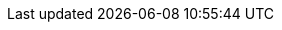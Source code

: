 //
//
//  Ονόματα από τις λίστες ηλεκτρονικού ταχυδρομείου του FreeBSD, μεταφρασμένα στην Ελληνική γλώσσα.
//
//  The FreeBSD Greek Documentation Project
//    
//  $FreeBSD$
//

:mailman-lists-desc: εξυπηρετητής για ηλεκτρονικές λίστες του FreeBSD
:mailman-lists-url: https://lists.freebsd.org
:mailman-lists: {mailman-lists-url}[{mailman-lists-desc}]

:freebsd-acpi-desc: ηλεκτρονική λίστα για ACPI του FreeBSD
:freebsd-acpi-url: https://lists.FreeBSD.org/subscription/freebsd-acpi
:freebsd-acpi: {freebsd-acpi-url}[{freebsd-acpi-desc}]

:freebsd-advocacy-desc: ηλεκτρονική λίστα διαφήμισης και προώθησης του FreeBSD
:freebsd-advocacy-url: https://lists.FreeBSD.org/subscription/freebsd-advocacy
:freebsd-advocacy: {freebsd-advocacy-url}[{freebsd-advocacy-desc}]

:freebsd-afs-desc: ηλεκτρονική λίστα υλοποίησης του AFS στο FreeBSD
:freebsd-afs-url: https://lists.FreeBSD.org/subscription/freebsd-afs
:freebsd-afs: {freebsd-afs-url}[{freebsd-afs-desc}]

:freebsd-aic7xxx-desc: ηλεκτρονική λίστα του FreeBSD για ελεγκτές Adaptec AIC7xxx
:freebsd-aic7xxx-url: https://lists.FreeBSD.org/subscription/aic7xxx
:freebsd-aic7xxx: {freebsd-aic7xxx-url}[{freebsd-aic7xxx-desc}]

:freebsd-amd64-desc: ηλεκτρονική λίστα του FreeBSD για την πλατφόρμα AMD64
:freebsd-amd64-url: https://lists.FreeBSD.org/subscription/freebsd-amd64
:freebsd-amd64: {freebsd-amd64-url}[{freebsd-amd64-desc}]

:freebsd-announce-desc: ηλεκτρονική λίστα ανακοινώσεων του FreeBSD
:freebsd-announce-url: https://lists.FreeBSD.org/subscription/freebsd-announce
:freebsd-announce: {freebsd-announce-url}[{freebsd-announce-desc}]

:freebsd-apache-desc: ηλεκτρονική λίστα του FreeBSD για το Apache
:freebsd-apache-url: https://lists.FreeBSD.org/subscription/freebsd-apache
:freebsd-apache: {freebsd-apache-url}[{freebsd-apache-desc}]

:freebsd-arch-desc: ηλεκτρονική λίστα αρχιτεκτονικής και σχεδιασμού του FreeBSD
:freebsd-arch-url: https://lists.FreeBSD.org/subscription/freebsd-arch
:freebsd-arch: {freebsd-arch-url}[{freebsd-arch-desc}]

:freebsd-arm-desc: ηλεκτρονική λίστα του FreeBSD για την πλατφόρμα ARM
:freebsd-arm-url: https://lists.FreeBSD.org/subscription/freebsd-arm
:freebsd-arm: {freebsd-arm-url}[{freebsd-arm-desc}]

:freebsd-atm-desc: ηλεκτρονική λίστα του FreeBSD για δίκτυα ATM
:freebsd-atm-url: https://lists.FreeBSD.org/subscription/freebsd-atm
:freebsd-atm: {freebsd-atm-url}[{freebsd-atm-desc}]

:freebsd-binup-desc: ηλεκτρονική λίστα αναβάθμισης του FreeBSD με εκτελέσιμα αρχεία
:freebsd-binup-url: https://lists.FreeBSD.org/subscription/freebsd-binup
:freebsd-binup: {freebsd-binup-url}[{freebsd-binup-desc}]

:freebsd-bluetooth-desc: ηλεκτρονική λίστα του FreeBSD για Bluetooth
:freebsd-bluetooth-url: https://lists.FreeBSD.org/subscription/freebsd-bluetooth
:freebsd-bluetooth: {freebsd-bluetooth-url}[{freebsd-bluetooth-desc}]

:freebsd-bugbusters-desc: ηλεκτρονική λίστα της ομάδας bugbusters του FreeBSD
:freebsd-bugbusters-url: https://lists.FreeBSD.org/subscription/freebsd-bugbusters
:freebsd-bugbusters: {freebsd-bugbusters-url}[{freebsd-bugbusters-desc}]

:freebsd-bugs-desc: ηλεκτρονική λίστα αναφορών προβλημάτων του FreeBSD
:freebsd-bugs-url: https://lists.FreeBSD.org/subscription/freebsd-bugs
:freebsd-bugs: {freebsd-bugs-url}[{freebsd-bugs-desc}]

:freebsd-chat-desc: ηλεκτρονική λίστα γενικών συζητήσεων του FreeBSD
:freebsd-chat-url: https://lists.FreeBSD.org/subscription/freebsd-chat
:freebsd-chat: {freebsd-chat-url}[{freebsd-chat-desc}]

:freebsd-chromium-desc: FreeBSD-specific Chromium issues
:freebsd-chromium-url: https://lists.FreeBSD.org/subscription/freebsd-chromium
:freebsd-chromium: {freebsd-chromium-url}[{freebsd-chromium-desc}]

:freebsd-cluster-desc: ηλεκτρονική λίστα παράλληλων συστημάτων του FreeBSD
:freebsd-cluster-url: https://lists.FreeBSD.org/subscription/freebsd-cluster
:freebsd-cluster: {freebsd-cluster-url}[{freebsd-cluster-desc}]

:freebsd-current-desc: ηλεκτρονική λίστα της έκδοσης FreeBSD-CURRENT
:freebsd-current-url: https://lists.FreeBSD.org/subscription/freebsd-current
:freebsd-current: {freebsd-current-url}[{freebsd-current-desc}]

:ctm-announce-desc: ανακοινώσεις CTM
:ctm-announce-url: https://lists.FreeBSD.org/subscription/ctm-announce
:ctm-announce: {ctm-announce-url}[{ctm-announce-desc}]

:ctm-cvs-cur-desc: διανομή μέσω CTM των αρχείων του CVS
:ctm-cvs-cur-url: https://lists.FreeBSD.org/subscription/ctm-cvs-cur
:ctm-cvs-cur: {ctm-cvs-cur-url}[{ctm-cvs-cur-desc}]

:ctm-src-4-desc: ηλεκτρονική λίστα διανομής του 4-STABLE μέσω CTM
:ctm-src-4-url: https://lists.FreeBSD.org/subscription/ctm-src-4
:ctm-src-4: {ctm-src-4-url}[{ctm-src-4-desc}]

:ctm-src-5-desc: ηλεκτρονική λίστα διανομής του 5-STABLE μέσω CTM
:ctm-src-5-url: https://lists.FreeBSD.org/subscription/ctm-src-5
:ctm-src-5: {ctm-src-5-url}[{ctm-src-5-desc}]

:ctm-src-6-desc: ηλεκτρονική λίστα διανομής του 6-STABLE μέσω CTM
:ctm-src-6-url: https://lists.FreeBSD.org/subscription/ctm-src-6
:ctm-src-6: {ctm-src-6-url}[{ctm-src-6-desc}]

:ctm-src-7-desc: ηλεκτρονική λίστα διανομής του 7-STABLE μέσω CTM
:ctm-src-7-url: https://lists.FreeBSD.org/subscription/ctm-src-7
:ctm-src-7: {ctm-src-7-url}[{ctm-src-7-desc}]

:ctm-src-8-desc: ηλεκτρονική λίστα διανομής του 8-STABLE μέσω CTM
:ctm-src-8-url: https://lists.FreeBSD.org/subscription/ctm-src-8
:ctm-src-8: {ctm-src-8-url}[{ctm-src-8-desc}]

:ctm-src-9-desc: ηλεκτρονική λίστα διανομής του 9-STABLE μέσω CTM
:ctm-src-9-url: https://lists.FreeBSD.org/subscription/ctm-src-9
:ctm-src-9: {ctm-src-9-url}[{ctm-src-9-desc}]

:ctm-src-cur-desc: ηλεκτρονική λίστα διανομής του -CURRENT μέσω CTM
:ctm-src-cur-url: https://lists.FreeBSD.org/subscription/ctm-src-cur
:ctm-src-cur: {ctm-src-cur-url}[{ctm-src-cur-desc}]

:ctm-users-desc: ηλεκτρονική λίστα γενικών συζητήσεων των χρηστών του CTM
:ctm-users-url: https://lists.FreeBSD.org/subscription/ctm-users
:ctm-users: {ctm-users-url}[{ctm-users-desc}]

:cvs-all-desc: ηλεκτρονική λίστα μηνυμάτων CVS commit του FreeBSD CVS
:cvs-all-url: https://lists.FreeBSD.org/subscription/cvs-all
:cvs-all: {cvs-all-url}[{cvs-all-desc}]

:cvs-doc-desc: ηλεκτρονική λίστα μηνυμάτων CVS commit τεκμηρίωσης του FreeBSD
:cvs-doc-url: https://lists.FreeBSD.org/subscription/cvs-doc
:cvs-doc: {cvs-doc-url}[{cvs-doc-desc}]

:cvs-ports-desc: ηλεκτρονική λίστα μηνυμάτων CVS commit των FreeBSD ports
:cvs-ports-url: https://lists.FreeBSD.org/subscription/cvs-ports
:cvs-ports: {cvs-ports-url}[{cvs-ports-desc}]

:cvs-projects-desc: ηλεκτρονική λίστα μηνυμάτων CVS commit των projects του FreeBSD
:cvs-projects-url: https://lists.FreeBSD.org/subscription/cvs-projects
:cvs-projects: {cvs-projects-url}[{cvs-projects-desc}]

:cvs-src-desc: ηλεκτρονική λίστα μηνυμάτων CVS commit πηγαίου κώδικα του FreeBSD
:cvs-src-url: https://lists.FreeBSD.org/subscription/cvs-src
:cvs-src: {cvs-src-url}[{cvs-src-desc}]

:freebsd-cvsweb-desc: ηλεκτρονική λίστα συντήρησης του CVSweb του FreeBSD
:freebsd-cvsweb-url: https://lists.FreeBSD.org/subscription/freebsd-cvsweb
:freebsd-cvsweb: {freebsd-cvsweb-url}[{freebsd-cvsweb-desc}]

:freebsd-database-desc: ηλεκτρονική λίστα βάσεων δεδομένων βασισμένων στο FreeBSD
:freebsd-database-url: https://lists.FreeBSD.org/subscription/freebsd-database
:freebsd-database: {freebsd-database-url}[{freebsd-database-desc}]

:freebsd-desktop-desc: χρήση και βελτίωση του FreeBSD ως desktop
:freebsd-desktop-url: https://lists.FreeBSD.org/subscription/freebsd-desktop
:freebsd-desktop: {freebsd-desktop-url}[{freebsd-desktop-desc}]

:freebsd-doc-desc: ηλεκτρονική λίστα ομάδας τεκμηρίωσης του FreeBSD
:freebsd-doc-url: https://lists.FreeBSD.org/subscription/freebsd-doc
:freebsd-doc: {freebsd-doc-url}[{freebsd-doc-desc}]

:freebsd-drivers-desc: ηλεκτρονική λίστα για την ανάπτυξη οδηγών συσκευών του FreeBSD
:freebsd-drivers-url: https://lists.FreeBSD.org/subscription/freebsd-drivers
:freebsd-drivers: {freebsd-drivers-url}[{freebsd-drivers-desc}]

:freebsd-eclipse-desc: ηλεκτρονική λίστα του FreeBSD για τους χρήστες του Eclipse IDE
:freebsd-eclipse-url: https://lists.FreeBSD.org/subscription/freebsd-eclipse
:freebsd-eclipse: {freebsd-eclipse-url}[{freebsd-eclipse-desc}]

:freebsd-embedded-desc: ηλεκτρονική λίστα του FreeBSD για τις embedded πλατφόρμες
:freebsd-embedded-url: https://lists.FreeBSD.org/subscription/freebsd-embedded
:freebsd-embedded: {freebsd-embedded-url}[{freebsd-embedded-desc}]

:freebsd-emulation-desc: ηλεκτρονική λίστα του FreeBSD για εξομοίωση-εξομοιωτές
:freebsd-emulation-url: https://lists.FreeBSD.org/subscription/freebsd-emulation
:freebsd-emulation: {freebsd-emulation-url}[{freebsd-emulation-desc}]

:freebsd-eol-desc: ηλεκτρονική λίστα FreeBSD-eol
:freebsd-eol-url: https://lists.FreeBSD.org/subscription/freebsd-eol
:freebsd-eol: {freebsd-eol-url}[{freebsd-eol-desc}]

:freebsd-firewire-desc: ηλεκτρονική λίστα συζητήσεων για FireWire (IEEE 1394) του FreeBSD
:freebsd-firewire-url: https://lists.FreeBSD.org/subscription/freebsd-firewire
:freebsd-firewire: {freebsd-firewire-url}[{freebsd-firewire-desc}]

:freebsd-fs-desc: ηλεκτρονική λίστα του FreeBSD για συστήματα αρχείων
:freebsd-fs-url: https://lists.FreeBSD.org/subscription/freebsd-fs
:freebsd-fs: {freebsd-fs-url}[{freebsd-fs-desc}]

:freebsd-gecko-desc: ηλεκτρονική λίστα του FreeBSD για εφαρμογές gecko
:freebsd-gecko-url: https://lists.FreeBSD.org/subscription/freebsd-gecko
:freebsd-gecko: {freebsd-gecko-url}[{freebsd-gecko-desc}]

:freebsd-geom-desc: ηλεκτρονική λίστα του FreeBSD για το GEOM
:freebsd-geom-url: https://lists.FreeBSD.org/subscription/freebsd-geom
:freebsd-geom: {freebsd-geom-url}[{freebsd-geom-desc}]

:freebsd-gnome-desc: ηλεκτρονική λίστα του FreeBSD για το GNOME και τις εφαρμογές του
:freebsd-gnome-url: https://lists.FreeBSD.org/subscription/freebsd-gnome
:freebsd-gnome: {freebsd-gnome-url}[{freebsd-gnome-desc}]

:freebsd-hackers-desc: ηλεκτρονική λίστα τεχνικών συζητήσεων του FreeBSD
:freebsd-hackers-url: https://lists.FreeBSD.org/subscription/freebsd-hackers
:freebsd-hackers: {freebsd-hackers-url}[{freebsd-hackers-desc}]

:freebsd-hardware-desc: ηλεκτρονική λίστα του FreeBSD για υλικό κι εξαρτήματα υπολογιστών
:freebsd-hardware-url: https://lists.FreeBSD.org/subscription/freebsd-hardware
:freebsd-hardware: {freebsd-hardware-url}[{freebsd-hardware-desc}]

:freebsd-hubs-desc: ηλεκτρονική λίστα των mirror sites του FreeBSD
:freebsd-hubs-url: https://lists.FreeBSD.org/subscription/freebsd-hubs
:freebsd-hubs: {freebsd-hubs-url}[{freebsd-hubs-desc}]

:freebsd-i18n-desc: ηλεκτρονική λίστα διεθνοποίησης του FreeBSD
:freebsd-i18n-url: https://lists.FreeBSD.org/subscription/freebsd-i18n
:freebsd-i18n: {freebsd-i18n-url}[{freebsd-i18n-desc}]

:freebsd-i386-desc: ηλεκτρονική λίστα του FreeBSD για την πλατφόρμα i386
:freebsd-i386-url: https://lists.FreeBSD.org/subscription/freebsd-i386
:freebsd-i386: {freebsd-i386-url}[{freebsd-i386-desc}]

:freebsd-ia32-desc: ηλεκτρονική λίστα του FreeBSD για την πλατφόρμα IA32
:freebsd-ia32-url: https://lists.FreeBSD.org/subscription/freebsd-ia32
:freebsd-ia32: {freebsd-ia32-url}[{freebsd-ia32-desc}]

:freebsd-ia64-desc: ηλεκτρονική λίστα του FreeBSD για την πλατφόρμα IA64
:freebsd-ia64-url: https://lists.FreeBSD.org/subscription/freebsd-ia64
:freebsd-ia64: {freebsd-ia64-url}[{freebsd-ia64-desc}]

:freebsd-ipfw-desc: ηλεκτρονική λίστα του FreeBSD για το IPFW
:freebsd-ipfw-url: https://lists.FreeBSD.org/subscription/freebsd-ipfw
:freebsd-ipfw: {freebsd-ipfw-url}[{freebsd-ipfw-desc}]

:freebsd-isdn-desc: ηλεκτρονική λίστα του FreeBSD για το υποσύστημα ISDN
:freebsd-isdn-url: https://lists.FreeBSD.org/subscription/freebsd-isdn
:freebsd-isdn: {freebsd-isdn-url}[{freebsd-isdn-desc}]

:freebsd-isp-desc: ηλεκτρονική λίστα του FreeBSD για τους παροχείς υπηρεσιών Internet
:freebsd-isp-url: https://lists.FreeBSD.org/subscription/freebsd-isp
:freebsd-isp: {freebsd-isp-url}[{freebsd-isp-desc}]

:freebsd-jail-desc: ηλεκτρονική λίστα του FreeBSD για τα jails
:freebsd-jail-url: https://lists.FreeBSD.org/subscription/freebsd-jail
:freebsd-jail: {freebsd-jail-url}[{freebsd-jail-desc}]

:freebsd-java-desc: ηλεκτρονική λίστα του FreeBSD για τη γλώσσα Java
:freebsd-java-url: https://lists.FreeBSD.org/subscription/freebsd-java
:freebsd-java: {freebsd-java-url}[{freebsd-java-desc}]

:freebsd-jobs-desc: ηλεκτρονική λίστα του FreeBSD σχετικά με εργασίες-επαγγέλματα
:freebsd-jobs-url: https://lists.FreeBSD.org/subscription/freebsd-jobs
:freebsd-jobs: {freebsd-jobs-url}[{freebsd-jobs-desc}]

:freebsd-kde-desc: ηλεκτρονική λίστα του FreeBSD για το KDE/Qt και τις εφαρμογές του
:freebsd-kde-url: http://freebsd.kde.org/mailman/listinfo/kde-freebsd
:freebsd-kde: {freebsd-kde-url}[{freebsd-kde-desc}]

:freebsd-lfs-desc: ηλεκτρονική λίστα του FreeBSD για το υποσύστημα LFS
:freebsd-lfs-url: https://lists.FreeBSD.org/subscription/freebsd-lfs
:freebsd-lfs: {freebsd-lfs-url}[{freebsd-lfs-desc}]

:freebsd-mips-desc: ηλεκτρονική λίστα του FreeBSD για την πλατφόρμα MIPS
:freebsd-mips-url: https://lists.FreeBSD.org/subscription/freebsd-mips
:freebsd-mips: {freebsd-mips-url}[{freebsd-mips-desc}]

:mirror-announce-desc: διαχειριστές των mirror sites του FreeBSD
:mirror-announce-url: https://lists.FreeBSD.org/subscription/mirror-announce
:mirror-announce: {mirror-announce-url}[{mirror-announce-desc}]

:freebsd-mobile-desc: ηλεκτρονική λίστα του FreeBSD για φορητούς υπολογιστές
:freebsd-mobile-url: https://lists.FreeBSD.org/subscription/freebsd-mobile
:freebsd-mobile: {freebsd-mobile-url}[{freebsd-mobile-desc}]

:freebsd-mono-desc: Εφαρμογές Mono και C# στο FreeBSD
:freebsd-mono-url: https://lists.FreeBSD.org/subscription/freebsd-mono
:freebsd-mono: {freebsd-mono-url}[{freebsd-mono-desc}]

:freebsd-mozilla-desc: ηλεκτρονική λίστα του FreeBSD για τον φυλλομετρητή Mozilla
:freebsd-mozilla-url: https://lists.FreeBSD.org/subscription/freebsd-mozilla
:freebsd-mozilla: {freebsd-mozilla-url}[{freebsd-mozilla-desc}]

:freebsd-multimedia-desc: ηλεκτρονική λίστα του FreeBSD για τα πολυμέσα
:freebsd-multimedia-url: https://lists.FreeBSD.org/subscription/freebsd-multimedia
:freebsd-multimedia: {freebsd-multimedia-url}[{freebsd-multimedia-desc}]

:freebsd-net-desc: ηλεκτρονική λίστα του FreeBSD για την υποστήριξη δικτύου
:freebsd-net-url: https://lists.FreeBSD.org/subscription/freebsd-net
:freebsd-net: {freebsd-net-url}[{freebsd-net-desc}]

:freebsd-newbies-desc: ηλεκτρονική λίστα του FreeBSD για τους νέους χρήστες
:freebsd-newbies-url: https://lists.FreeBSD.org/subscription/freebsd-newbies
:freebsd-newbies: {freebsd-newbies-url}[{freebsd-newbies-desc}]

:freebsd-new-bus-desc: ηλεκτρονική λίστα του FreeBSD για το υποσύστημα new-bus
:freebsd-new-bus-url: https://lists.FreeBSD.org/subscription/freebsd-new-bus
:freebsd-new-bus: {freebsd-new-bus-url}[{freebsd-new-bus-desc}]

:freebsd-numerics-desc: Συζητήσεις υλοποίησης των συναρτήσεων της libm σε υψηλή ποιότητα
:freebsd-numerics-url: https://lists.FreeBSD.org/subscription/freebsd-numerics
:freebsd-numerics: {freebsd-numerics-url}[{freebsd-numerics-desc}]

:freebsd-office-desc: ηλεκτρονική λίστα του FreeBSD για εφαρμογές γραφείου
:freebsd-office-url: https://lists.FreeBSD.org/subscription/freebsd-office
:freebsd-office: {freebsd-office-url}[{freebsd-office-desc}]

:freebsd-performance-desc: ηλεκτρονική λίστα του FreeBSD για υψηλές αποδόσεις
:freebsd-performance-url: https://lists.FreeBSD.org/subscription/freebsd-performance
:freebsd-performance: {freebsd-performance-url}[{freebsd-performance-desc}]

:freebsd-perl-desc: ηλεκτρονική λίστα του FreeBSD για τη γλώσσα Perl
:freebsd-perl-url: https://lists.FreeBSD.org/subscription/freebsd-perl
:freebsd-perl: {freebsd-perl-url}[{freebsd-perl-desc}]

:freebsd-pf-desc: ηλεκτρονική λίστα του FreeBSD για το packet filter firewall
:freebsd-pf-url: https://lists.FreeBSD.org/subscription/freebsd-pf
:freebsd-pf: {freebsd-pf-url}[{freebsd-pf-desc}]

:freebsd-platforms-desc: ηλεκτρονική λίστα του FreeBSD για τις μη-Intel πλατφόρμες
:freebsd-platforms-url: https://lists.FreeBSD.org/subscription/freebsd-platforms
:freebsd-platforms: {freebsd-platforms-url}[{freebsd-platforms-desc}]

:freebsd-ports-desc: ηλεκτρονική λίστα των FreeBSD ports
:freebsd-ports-url: https://lists.FreeBSD.org/subscription/freebsd-ports
:freebsd-ports: {freebsd-ports-url}[{freebsd-ports-desc}]

:freebsd-ports-announce-desc: ηλεκτρονική λίστα ανακοινώσεων των FreeBSD ports
:freebsd-ports-announce-url: https://lists.FreeBSD.org/subscription/freebsd-ports-announce
:freebsd-ports-announce: {freebsd-ports-announce-url}[{freebsd-ports-announce-desc}]

:freebsd-ports-bugs-desc: ηλεκτρονική λίστα αναφορών προβλημάτων των FreeBSD ports
:freebsd-ports-bugs-url: https://lists.FreeBSD.org/subscription/freebsd-ports-bugs
:freebsd-ports-bugs: {freebsd-ports-bugs-url}[{freebsd-ports-bugs-desc}]

:freebsd-ppc-desc: ηλεκτρονική λίστα του FreeBSD για την πλατφόρμα PowerPC
:freebsd-ppc-url: https://lists.FreeBSD.org/subscription/freebsd-ppc
:freebsd-ppc: {freebsd-ppc-url}[{freebsd-ppc-desc}]

:freebsd-proliant-desc: ηλεκτρονική λίστα του FreeBSD για τις πλατφόρμες εξυπηρετητών HP ProLiant
:freebsd-proliant-url: https://lists.FreeBSD.org/subscription/freebsd-proliant
:freebsd-proliant: {freebsd-proliant-url}[{freebsd-proliant-desc}]

:freebsd-python-desc: ηλεκτρονική λίστα του FreeBSD για τη γλώσσα Python
:freebsd-python-url: https://lists.FreeBSD.org/subscription/freebsd-python
:freebsd-python: {freebsd-python-url}[{freebsd-python-desc}]

:freebsd-questions-desc: ηλεκτρονική λίστα γενικών ερωτήσεων του FreeBSD
:freebsd-questions-url: https://lists.FreeBSD.org/subscription/freebsd-questions
:freebsd-questions: {freebsd-questions-url}[{freebsd-questions-desc}]

:freebsd-rc-desc: ηλεκτρονική λίστα του FreeBSD για το σύστημα των boot script
:freebsd-rc-url: https://lists.FreeBSD.org/subscription/freebsd-rc
:freebsd-rc: {freebsd-rc-url}[{freebsd-rc-desc}]

:freebsd-realtime-desc: ηλεκτρονική λίστα επεκτάσεων πραγματικού χρόνου του FreeBSD
:freebsd-realtime-url: https://lists.FreeBSD.org/subscription/freebsd-realtime
:freebsd-realtime: {freebsd-realtime-url}[{freebsd-realtime-desc}]

:freebsd-ruby-desc: ηλεκτρονική λίστα του FreeBSD για τη γλώσσα Ruby
:freebsd-ruby-url: https://lists.FreeBSD.org/subscription/freebsd-ruby
:freebsd-ruby: {freebsd-ruby-url}[{freebsd-ruby-desc}]

:freebsd-scsi-desc: ηλεκτρονική λίστα του FreeBSD για το υποσύστημα SCSI
:freebsd-scsi-url: https://lists.FreeBSD.org/subscription/freebsd-scsi
:freebsd-scsi: {freebsd-scsi-url}[{freebsd-scsi-desc}]

:freebsd-security-desc: ηλεκτρονική λίστα του FreeBSD για θέματα ασφάλειας
:freebsd-security-url: https://lists.FreeBSD.org/subscription/freebsd-security
:freebsd-security: {freebsd-security-url}[{freebsd-security-desc}]

:freebsd-security-notifications-desc: ηλεκτρονική λίστα Ανακοινώσεων για Θέματα Ασφάλειας του FreeBSD
:freebsd-security-notifications-url: https://lists.FreeBSD.org/subscription/freebsd-security-notifications
:freebsd-security-notifications: {freebsd-security-notifications-url}[{freebsd-security-notifications-desc}]

:freebsd-small-desc: ηλεκτρονική λίστα του FreeBSD για μικρά συστήματα
:freebsd-small-url: https://lists.FreeBSD.org/subscription/freebsd-small
:freebsd-small: {freebsd-small-url}[{freebsd-small-desc}]

:freebsd-sparc64-desc: ηλεκτρονική λίστα του FreeBSD για την πλατφόρμα SPARC
:freebsd-sparc64-url: https://lists.FreeBSD.org/subscription/freebsd-sparc64
:freebsd-sparc64: {freebsd-sparc64-url}[{freebsd-sparc64-desc}]

:freebsd-stable-desc: ηλεκτρονική λίστα του FreeBSD-STABLE;
:freebsd-stable-url: https://lists.FreeBSD.org/subscription/freebsd-stable
:freebsd-stable: {freebsd-stable-url}[{freebsd-stable-desc}]

:freebsd-standards-desc: ηλεκτρονική λίστα του FreeBSD για τη συμβατότητα με τα πρότυπα C99 και POSIX
:freebsd-standards-url: https://lists.FreeBSD.org/subscription/freebsd-standards
:freebsd-standards: {freebsd-standards-url}[{freebsd-standards-desc}]

:freebsd-sun4v-desc: ηλεκτρονική λίστα του FreeBSD για την πλατφόρμα sun4v
:freebsd-sun4v-url: https://lists.FreeBSD.org/subscription/freebsd-sun4v
:freebsd-sun4v: {freebsd-sun4v-url}[{freebsd-sun4v-desc}]

:svn-doc-all-desc: μυνήματα SVN commit για όλο το δεντρο doc (εκτός από τις περιοχές "user", "projects" και "translations")
:svn-doc-all-url: https://lists.FreeBSD.org/subscription/svn-doc-all
:svn-doc-all: {svn-doc-all-url}[{svn-doc-all-desc}]

:svn-doc-head-desc: μυνήματα SVN commit για το δεντρο doc, κλάδος head/
:svn-doc-head-url: https://lists.FreeBSD.org/subscription/svn-doc-head
:svn-doc-head: {svn-doc-head-url}[{svn-doc-head-desc}]

:svn-doc-projects-desc: μυνήματα SVN commit για το δεντρο doc "projects"
:svn-doc-projects-url: https://lists.FreeBSD.org/subscription/svn-doc-projects
:svn-doc-projects: {svn-doc-projects-url}[{svn-doc-projects-desc}]

:svn-doc-svnadmin-desc: μυνήματα SVN commit για το δεντρο doc διαχείρισης και ρυθμίσεων
:svn-doc-svnadmin-url: https://lists.FreeBSD.org/subscription/svn-doc-svnadmin
:svn-doc-svnadmin: {svn-doc-svnadmin-url}[{svn-doc-svnadmin-desc}]

:svn-ports-all-desc: μυνήματα SVN commit για όλο το δεντρο ports
:svn-ports-all-url: https://lists.FreeBSD.org/subscription/svn-ports-all
:svn-ports-all: {svn-ports-all-url}[{svn-ports-all-desc}]

:svn-ports-head-desc: μυνήματα SVN commit για το δεντρο ports, κλάδος head/
:svn-ports-head-url: https://lists.FreeBSD.org/subscription/svn-ports-head
:svn-ports-head: {svn-ports-head-url}[{svn-ports-head-desc}]

:svn-ports-svnadmin-desc: μυνήματα SVN commit για το δεντρο ports διαχείρισης και ρυθμίσεων
:svn-ports-svnadmin-url: https://lists.FreeBSD.org/subscription/svn-ports-svnadmin
:svn-ports-svnadmin: {svn-ports-svnadmin-url}[{svn-ports-svnadmin-desc}]

:svn-src-all-desc: ηλεκτρονική λίστα μηνυμάτων SVN commit πηγαίου κώδικα του FreeBSD (εξαιρούνται τα δέντρα "user" και "projects")
:svn-src-all-url: https://lists.FreeBSD.org/subscription/svn-src-all
:svn-src-all: {svn-src-all-url}[{svn-src-all-desc}]

:svn-src-head-desc: ηλεκτρονική λίστα μηνυμάτων SVN commit πηγαίου κώδικα για τον κλάδο head/-current
:svn-src-head-url: https://lists.FreeBSD.org/subscription/svn-src-head
:svn-src-head: {svn-src-head-url}[{svn-src-head-desc}]

:svn-src-projects-desc: ηλεκτρονική λίστα μηνυμάτων SVN commit για τον πηγαίο κώδικα του δέντρου "projects"
:svn-src-projects-url: https://lists.FreeBSD.org/subscription/svn-src-projects
:svn-src-projects: {svn-src-projects-url}[{svn-src-projects-desc}]

:svn-src-release-desc: ηλεκτρονική λίστα μηνυμάτων SVN commit για εκδόσεις (releases) πηγαίου κώδικα
:svn-src-release-url: https://lists.FreeBSD.org/subscription/svn-src-release
:svn-src-release: {svn-src-release-url}[{svn-src-release-desc}]

:svn-src-releng-desc: ηλεκτρονική λίστα μηνυμάτων SVN commit για διορθώσεις ασφάλειας της ομάδας release engineering στο δέντρο πηγαίου κώδικα
:svn-src-releng-url: https://lists.FreeBSD.org/subscription/svn-src-releng
:svn-src-releng: {svn-src-releng-url}[{svn-src-releng-desc}]

:svn-src-stable-desc: ηλεκτρονική λίστα μηνυμάτων SVN commit για όλους τους κλάδους -stable του δέντρου πηγαίου κώδικα
:svn-src-stable-url: https://lists.FreeBSD.org/subscription/svn-src-stable
:svn-src-stable: {svn-src-stable-url}[{svn-src-stable-desc}]

:svn-src-stable-6-desc: ηλεκτρονική λίστα μηνυμάτων SVN commit μόνο για το δέντρο πηγαίου κώδικα 6-stable
:svn-src-stable-6-url: https://lists.FreeBSD.org/subscription/svn-src-stable-6
:svn-src-stable-6: {svn-src-stable-6-url}[{svn-src-stable-6-desc}]

:svn-src-stable-7-desc: ηλεκτρονική λίστα μηνυμάτων SVN commit μόνο για το δέντρο πηγαίου κώδικα 7-stable
:svn-src-stable-7-url: https://lists.FreeBSD.org/subscription/svn-src-stable-7
:svn-src-stable-7: {svn-src-stable-7-url}[{svn-src-stable-7-desc}]

:svn-src-stable-8-desc: ηλεκτρονική λίστα μηνυμάτων SVN commit μόνο για το δέντρο πηγαίου κώδικα 8-stable
:svn-src-stable-8-url: https://lists.FreeBSD.org/subscription/svn-src-stable-8
:svn-src-stable-8: {svn-src-stable-8-url}[{svn-src-stable-8-desc}]

:svn-src-stable-9-desc: ηλεκτρονική λίστα μηνυμάτων SVN commit μόνο για το δέντρο πηγαίου κώδικα 9-stable
:svn-src-stable-9-url: https://lists.FreeBSD.org/subscription/svn-src-stable-9
:svn-src-stable-9: {svn-src-stable-9-url}[{svn-src-stable-9-desc}]

:svn-src-stable-other-desc: ηλεκτρονική λίστα μηνυμάτων SVN commit για τα παλιά stable δέντρα πηγαίου κώδικα
:svn-src-stable-other-url: https://lists.FreeBSD.org/subscription/svn-src-stable-other
:svn-src-stable-other: {svn-src-stable-other-url}[{svn-src-stable-other-desc}]

:svn-src-svnadmin-desc: ηλεκτρονική λίστα μηνυμάτων SVN commit για το δέντρο admin / configuration
:svn-src-svnadmin-url: https://lists.FreeBSD.org/subscription/svn-src-svnadmin
:svn-src-svnadmin: {svn-src-svnadmin-url}[{svn-src-svnadmin-desc}]

:svn-src-user-desc: ηλεκτρονική λίστα μηνυμάτων SVN commit για το πειραματικό δέντρο πηγαίου κώδικα "user"
:svn-src-user-url: https://lists.FreeBSD.org/subscription/svn-src-user
:svn-src-user: {svn-src-user-url}[{svn-src-user-desc}]

:svn-src-vendor-desc: ηλεκτρονική λίστα μηνυμάτων SVN commit για το δέντρο εργασίας vendor
:svn-src-vendor-url: https://lists.FreeBSD.org/subscription/svn-src-vendor
:svn-src-vendor: {svn-src-vendor-url}[{svn-src-vendor-desc}]

:freebsd-sysinstall-desc: ηλεκτρονική λίστα για την ανάπτυξη του sysinstall
:freebsd-sysinstall-url: https://lists.FreeBSD.org/subscription/freebsd-sysinstall
:freebsd-sysinstall: {freebsd-sysinstall-url}[{freebsd-sysinstall-desc}]

:freebsd-test-desc: ηλεκτρονική λίστα του FreeBSD για δοκιμαστικά μηνύματα
:freebsd-test-url: https://lists.FreeBSD.org/subscription/freebsd-test
:freebsd-test: {freebsd-test-url}[{freebsd-test-desc}]

:freebsd-threads-desc: ηλεκτρονική λίστα του FreeBSD για την πολυνηματική επεξεργασία
:freebsd-threads-url: https://lists.FreeBSD.org/subscription/freebsd-threads
:freebsd-threads: {freebsd-threads-url}[{freebsd-threads-desc}]

:freebsd-tilera-desc: ηλεκτρονική λίστα για την μεταφορά του FreeBSD στην οικογένεια CPU tilera
:freebsd-tilera-url: https://lists.FreeBSD.org/subscription/freebsd-tilera
:freebsd-tilera: {freebsd-tilera-url}[{freebsd-tilera-desc}]

:freebsd-tokenring-desc: ηλεκτρονική λίστα του FreeBSD για το υποσύστημα tokenring
:freebsd-tokenring-url: https://lists.FreeBSD.org/subscription/freebsd-tokenring
:freebsd-tokenring: {freebsd-tokenring-url}[{freebsd-tokenring-desc}]

:freebsd-toolchain-desc: ηλεκτρονική λίστα του FreeBSD για τα ενσωματωμένα εργαλεία μεταγλώττισης
:freebsd-toolchain-url: https://lists.FreeBSD.org/subscription/freebsd-toolchain
:freebsd-toolchain: {freebsd-toolchain-url}[{freebsd-toolchain-desc}]

:freebsd-usb-desc: ηλεκτρονική λίστα του FreeBSD για τη διασύνδεση με συσκευές USB
:freebsd-usb-url: https://lists.FreeBSD.org/subscription/freebsd-usb
:freebsd-usb: {freebsd-usb-url}[{freebsd-usb-desc}]

:freebsd-user-groups-desc: ηλεκτρονική λίστα οργάνωσης των ομάδων χρηστών του FreeBSD
:freebsd-user-groups-url: https://lists.FreeBSD.org/subscription/freebsd-user-groups
:freebsd-user-groups: {freebsd-user-groups-url}[{freebsd-user-groups-desc}]

:freebsd-vendors-desc: ηλεκτρονική λίστα προσυνεννόησης των προμηθευτών του FreeBSD
:freebsd-vendors-url: https://lists.FreeBSD.org/subscription/freebsd-vendors
:freebsd-vendors: {freebsd-vendors-url}[{freebsd-vendors-desc}]

:freebsd-virtualization-desc: ηλεκτρονική λίστα του FreeBSD για τεχνικές virtualization
:freebsd-virtualization-url: https://lists.FreeBSD.org/subscription/freebsd-virtualization
:freebsd-virtualization: {freebsd-virtualization-url}[{freebsd-virtualization-desc}]

:freebsd-vuxml-desc: ηλεκτρονική λίστα για την πλατφόρμα VuXML
:freebsd-vuxml-url: https://lists.FreeBSD.org/subscription/freebsd-vuxml
:freebsd-vuxml: {freebsd-vuxml-url}[{freebsd-vuxml-desc}]

:freebsd-wip-status-desc: ηλεκτρονική λίστα για τις Αναφορές Προόδου του FreeBSD
:freebsd-wip-status-url: https://lists.FreeBSD.org/subscription/freebsd-wip-status
:freebsd-wip-status: {freebsd-wip-status-url}[{freebsd-wip-status-desc}]

:freebsd-wireless-desc: ηλεκτρονική λίστα για την ανάπτυξη προγραμμάτων οδήγησης και εργαλείων στο 802.11
:freebsd-wireless-url: https://lists.FreeBSD.org/subscription/freebsd-wireless
:freebsd-wireless: {freebsd-wireless-url}[{freebsd-wireless-desc}]

:freebsd-www-desc: ηλεκτρονική λίστα του Webmaster του FreeBSD
:freebsd-www-url: https://lists.FreeBSD.org/subscription/freebsd-www
:freebsd-www: {freebsd-www-url}[{freebsd-www-desc}]

:freebsd-x11-desc: ηλεκτρονική λίστα του FreeBSD για το γραφικό περιβάλλον X11
:freebsd-x11-url: https://lists.FreeBSD.org/subscription/freebsd-x11
:freebsd-x11: {freebsd-x11-url}[{freebsd-x11-desc}]

:freebsd-xen-desc: ηλεκτρονική λίστα συζητήσεων για τη μεταφορά του FreeBSD στο Xen
:freebsd-xen-url: https://lists.FreeBSD.org/subscription/freebsd-xen
:freebsd-xen: {freebsd-xen-url}[{freebsd-xen-desc}]

:freebsd-xfce-desc: ηλεκτρονική λίστα συζητήσεων για τη μεταφορά του XFCE στο FreeBSD
:freebsd-xfce-url: https://lists.FreeBSD.org/subscription/freebsd-xfce
:freebsd-xfce: {freebsd-xfce-url}[{freebsd-xfce-desc}]

:freebsd-zope-desc: ηλεκτρονική λίστα συζητήσεων για τη μεταφορά του Zope στο FreeBSD
:freebsd-zope-url: https://lists.FreeBSD.org/subscription/freebsd-zope
:freebsd-zope: {freebsd-zope-url}[{freebsd-zope-desc}]

:committers-name: ηλεκτρονική λίστα των committers του FreeBSD
:committers: {committers-name}

:core-name: ομάδα core του FreeBSD
:core: {core-name}

:developers-name: ηλεκτρονική λίστα ομάδας ανάπτυξης του FreeBSD
:developers: {committers-developers}

:doc-committers-name: ηλεκτρονική λίστα των doc/ committers του FreeBSD
:doc-committers: {doc-committers-name}

:doc-developers-name: ηλεκτρονική λίστα της ομάδας τεκμηρίωσης του FreeBSD
:doc-developers: {doc-developers-name}

:ports-committers-name: ηλεκτρονική λίστα των ports/ committers του FreeBSD
:ports-committers: {ports-committers-name}

:ports-developers-name: ηλεκτρονική λίστα της ομάδας ανάπτυξης των FreeBSD ports
:ports-developers: {ports-developers-name}

:src-committers-name: ηλεκτρονική λίστα των src/ committers του FreeBSD
:src-committers: {src-committers-name}

:src-developers-name: ηλεκτρονική λίστα της ομάδας ανάπτυξης src/ του FreeBSD
:src-developers: {src-developers-name}

// Τα παρακάτω entities δεν είναι πραγματικές mailing lists

:bugfollowup: bug-followup@FreeBSD.org

:bugsubmit: {bugfollowup}

:majordomo: majordomo@FreeBSD.org

// The following mailinglists are deactivated.  Keep them until all references
// in the documentation are gone.

:alpha-desc: lista de discussão sobre o port do FreeBSD para a plataforma Alpha
:alpha-url: https://lists.FreeBSD.org/subscription/freebsd-alpha
:alpha: {alpha-url}[{alpha-desc}]

:qa-desc: lista de discussão sobre a garantia de qualidade do FreeBSD
:qa-url: https://lists.FreeBSD.org/subscription/freebsd-qa
:qa: {qa-url}[{qa-desc}]

:smp-desc: lista de discussão sobre multi processamento simétrico no FreeBSD
:smp-url: https://lists.FreeBSD.org/subscription/freebsd-smp
:smp: {smp-url}[{smp-desc}]
